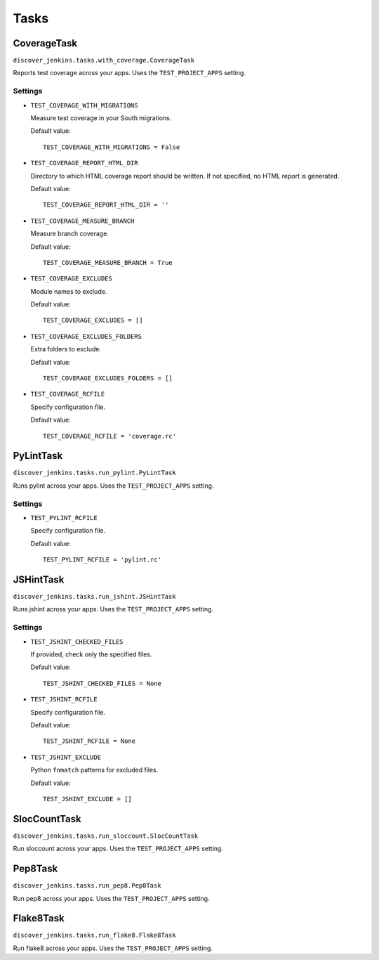 .. ref-tasks

=====
Tasks
=====

CoverageTask
============

``discover_jenkins.tasks.with_coverage.CoverageTask``

Reports test coverage across your apps. Uses the ``TEST_PROJECT_APPS`` setting.

Settings
--------

* ``TEST_COVERAGE_WITH_MIGRATIONS``

  Measure test coverage in your South migrations.

  Default value::

    TEST_COVERAGE_WITH_MIGRATIONS = False

* ``TEST_COVERAGE_REPORT_HTML_DIR``

  Directory to which HTML coverage report should be written. If not specified,
  no HTML report is generated.

  Default value::

    TEST_COVERAGE_REPORT_HTML_DIR = ''

* ``TEST_COVERAGE_MEASURE_BRANCH``

  Measure branch coverage.

  Default value::

    TEST_COVERAGE_MEASURE_BRANCH = True

* ``TEST_COVERAGE_EXCLUDES``

  Module names to exclude.

  Default value::

    TEST_COVERAGE_EXCLUDES = []

* ``TEST_COVERAGE_EXCLUDES_FOLDERS``

  Extra folders to exclude.

  Default value::

    TEST_COVERAGE_EXCLUDES_FOLDERS = []

* ``TEST_COVERAGE_RCFILE``

  Specify configuration file.

  Default value::

    TEST_COVERAGE_RCFILE = 'coverage.rc'

PyLintTask
==========

``discover_jenkins.tasks.run_pylint.PyLintTask``

Runs pylint across your apps. Uses the ``TEST_PROJECT_APPS`` setting.

Settings
--------

* ``TEST_PYLINT_RCFILE``

  Specify configuration file.

  Default value::

    TEST_PYLINT_RCFILE = 'pylint.rc'

JSHintTask
==========

``discover_jenkins.tasks.run_jshint.JSHintTask``

Runs jshint across your apps. Uses the ``TEST_PROJECT_APPS`` setting.

Settings
--------

* ``TEST_JSHINT_CHECKED_FILES``

  If provided, check only the specified files.

  Default value::

    TEST_JSHINT_CHECKED_FILES = None

* ``TEST_JSHINT_RCFILE``

  Specify configuration file.

  Default value::

    TEST_JSHINT_RCFILE = None

* ``TEST_JSHINT_EXCLUDE``

  Python ``fnmatch`` patterns for excluded files.

  Default value::

    TEST_JSHINT_EXCLUDE = []

SlocCountTask
=============

``discover_jenkins.tasks.run_sloccount.SlocCountTask``

Run sloccount across your apps. Uses the ``TEST_PROJECT_APPS`` setting.

Pep8Task
========

``discover_jenkins.tasks.run_pep8.Pep8Task``

Run pep8 across your apps. Uses the ``TEST_PROJECT_APPS`` setting.

Flake8Task
==========

``discover_jenkins.tasks.run_flake8.Flake8Task``

Run flake8 across your apps. Uses the ``TEST_PROJECT_APPS`` setting.
